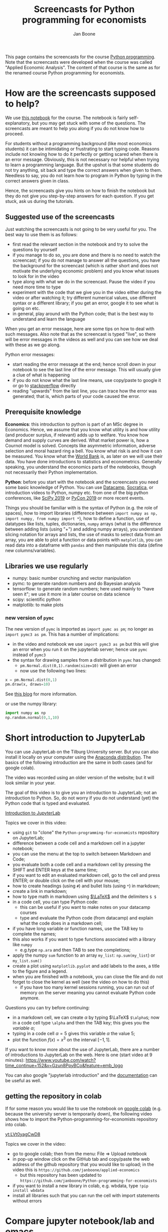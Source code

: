 #+HTML_HEAD: <link rel="stylesheet" type="text/css" href="css/stylesheet.css" />
#+Title: Screencasts for Python programming for economists
#+Author: Jan Boone
#+OPTIONS: toc:2 timestamp:nil toc:nil


This page contains the screencasts for the course [[file:index.org][Python programming]]. Note that the screencasts were developed when the course was called "Applied Economic Analysis". The content of that course is the same as for the renamed course Python programming for economists.

#+TOC: headlines 2

* How are the screencasts supposed to help?
  :PROPERTIES:
  :ID:       how_are_screencasts_supposed_to_help
  :END:

We use [[https://github.com/janboone/Python-programming-for-economists/blob/master/economics_notebook.ipynb][this notebook]] for the course. The notebook is fairly self-explanatory, but you may get stuck with some of the questions. The screencasts are meant to help you along if you do not know how to proceed.

For students without a programming background (like most economics students) it can be intimidating or frustrating to start typing code. Reasons include not knowing how to do it perfectly or getting scared when there is an error message. Obviously, this is not necessary nor helpful when trying to learn a programming language. But the upshot is that some students do not try anything, sit back and type the correct answers when given to them. Needless to say, you do not learn how to program in Python by typing in the correct answers given in class.

Hence, the screencasts give you hints on how to finish the notebook but they do not give you step-by-step answers for each question. If you get stuck, ask us during the tutorials.

** Suggested use of the screencasts

Just watching the screencasts is not going to be very useful for you. The best way to use them is as follows:

+ first read the relevant section in the notebook and try to solve the questions by yourself
+ if you manage to do so, you are done and there is no need to watch the screencast; if you do not manage to answer all the questions, you have the background for the screencast (which is rather short and does not motivate the underlying economic problem) and you know what issues to look for in the video
+ type along with what we do in the screencast. Pause the video if you need more time to type
+ experiment with the code that we give you in the video either during the video or after watching it; try different numerical values, use different syntax or a different library; if you get an error, google it to see what is going on etc.
+ in general, play around with the Python code; that is the best way to understand and learn the language

When you get an error message, here are some tips on how to deal with such messages. Also note that as the screencast is typed "live", so there will be error messages in the videos as well and you can see how we deal with these as we go along.

Python error messages:
+ start reading the error message at the end; hence scroll down in your notebook to see the last line of the error message. This will usually give a clue of what is happening
+ if you do not know what the last line means, use copy/paste to google it or go to [[https://stackoverflow.com/][stackoverflow]] directly
+ reading "upwards" from the last line, you can trace how the error was generated; that is, which parts of your code caused the error. 

** Prerequisite knowledge

*Economics*: this introduction to python is part of an MSc degree in Economics. Hence, we assume that you know what utility is and how utility (and producer surplus, if relevant) adds up to welfare. You know how demand and supply curves are derived. What market power is, how a Cournot model is solved. Concepts like asymmetric information, adverse selection and moral hazard ring a bell. You know what risk is and how it can be measured. You know what the [[https://www.worldbank.org/][World Bank]] is, as later on we will use their data. You have done introductions to statistics and econometrics. Generally speaking, you understand the economics parts of the notebooks, though not necessarily their Python implementation.

*Python*: before you start with the notebook and the screencasts you need some basic knowledge of Python. You can use [[https://www.datacamp.com/][Datacamp]], [[https://www.youtube.com/playlist?list=PLi01XoE8jYohWFPpC17Z-wWhPOSuh8Er-][Socratica]], or introduction videos to Python, numpy etc. from one of the big python conferences, like [[https://www.youtube.com/playlist?list=PLYx7XA2nY5GcDQblpQ_M1V3PQPoLWiDAC][SciPy 2019]] or [[https://www.youtube.com/playlist?list=PLPbTDk1hBo3xof51R8pk3kP1BVBuMYP9c][PyCon 2019]] or more recent events.

Things you should be familiar with is the syntax of Python (e.g. the role of spaces), how to import libraries (difference between ~import numpy as np, import numpy, from numpy import *~), how to define a function, use of datatypes like lists, tuples, dictionaries, ~numpy~ arrays (what is the difference between adding lists (using "+") and adding numpy arrays), you understand slicing notation for arrays and lists, the use of masks to select data from an array, you are able to plot a function or data points with ~matplotlib~, you can read data into a dataframe with ~pandas~ and then manipulate this data (define new columns/variables).

** Libraries we use regularly

+ numpy: basic number crunching and vector manipulation
+ pymc: to generate random numbers and do Bayesian analysis
+ tensorflow: to generate random numbers; here used mainly to "have seen it"; we use it more in a later course on data science
+ scipy: scientific python
+ matplotlib: to make plots


*** new version of =pymc=
  :PROPERTIES:
  :CUSTOM_ID: new_pymc
  :END:

The new version of =pymc= is imported as =import pymc as pm=; no longer as =import pymc3 as pm=. This has a number of implications:
- in the video and notebook we use =import pymc3 as pm= but this will give an error when you run it on the jupyterlab server; hence use =pymc= instead of =pymc3=
- the syntax for drawing samples from a distribution in =pymc= has changed:
  - =pm.Normal.dist(0,1).random(size=10)= will given an error
  - now use the following two lines:

#+begin_src python
x = pm.Normal.dist(0,1)
pm.draw(x, draws=10)
#+end_src

See [[https://www.pymc-labs.com/blog-posts/simulating-data-with-pymc/][this blog]] for more information.

or use the numpy library:

#+begin_src python
import numpy as np
np.random.normal(0,1,10)
#+end_src



* Short introduction to JupyterLab
  :PROPERTIES:
  :CUSTOM_ID: Short_introduction_to_JupyterLab
  :END:

You can use JupyterLab on the Tilburg University server. But you can also install it locally on your computer using the [[https://www.anaconda.com/products/individual][Anaconda distribution]]. The basics of the following introduction are the same in both cases (and for google colab).

The video was recorded using an older version of the website; but it will look similar in your year.

The goal of this video is to give you an introduction to JupyterLab; not an introduction to Python. So, do not worry if you do not understand (yet) the Python code that is typed and evaluated.

[[yt:EFOmmjnYGHs][Introduction to JupyterLab]]

Topics we cover in this video:
+ using ~git~ to "clone" the ~Python-programming-for-economists~ repository on JupyterLab;
+ difference between a code cell and a markdown cell in a jupyter notebook;
+ you can use the menu at the top to switch between Markdown and Code;
+ you evaluate both a code cell and a markdown cell by pressing the SHIFT and ENTER keys at the same time;
+ if you want to edit an evaluated markdown cell, go to the cell and press ENTER; or double click on the cell with your mouse;
+ how to create headings (using ~#~) and bullet lists (using ~*~) in markdown;
+ create a link in markdown;
+ how to type math in markdown using [[https://www.latex-project.org/][$\LaTeX$]] and the delimiters ~$ $~
+ in a code cell, you can type Python code:
  + this can be useful if you want to make notes on your datacamp courses
  + type and evaluate the Python code (from datacamp) and explain what the code does in a markdown cell;
+ if you have long variable or function names, use the TAB key to complete the names;
+ this also works if you want to type functions associated with a library like ~numpy~
  + e.g.type ~np.ara~ and then TAB to see the completions;
+ apply the numpy ~sum~ function to an array ~my_list~: ~np.sum(my_list~) or ~my_list.sum()~
+ create a plot using ~matplotlib.pyplot~ and add labels to the axes, a title to the figure and a legend.
+ when you are finished with a notebook, you can close the file and do not forget to close the kernel as well (see the video on how to do this)
  + if you have too many kernel sessions running, you can run out of memory on the server meaning you cannot evaluate Python code anymore.

Questions you can try before continuing:
+ in a markdown cell, we can create $\alpha$ by typing $\LaTeX$ ~$\alpha$~; now in a code cell type =\alpha= and then the TAB key; this gives you the /variable/ $\alpha$;
+ typing in a code cell $\alpha = 5$ gives this variable $\alpha$ the value 5;
+ plot the function $f(x)=x^3$ on the interval $[-1,1]$.

If you want to know more about the use of JupyterLab, there are a number of introductions to JupyterLab on the web. Here is one (start video at 9 minutes): https://www.youtube.com/watch?time_continue=152&v=Gzun8PpyBCo&feature=emb_logo

You can also google "jupyterlab introduction" and the [[https://jupyterlab.readthedocs.io/en/stable/][documentation]] can be useful as well.

** getting the repository in colab

If for some reason you would like to use the notebook on [[https://colab.research.google.com/notebooks/intro.ipynb#recent=true][google colab]] (e.g. because the university server is temporarily down), the following video shows how to import the Python-programming-for-economists repository into colab.

[[yt:LVt0yagCwD8]]

Topics we cover in the video:
+ go to google colab; then from the menu: File => Upload notebook
+ in pop-up window click on the GitHub tab and copy/paste the web address of the github repository that you would like to upload; in the video this is ~https://github.com/janboone/applied-economics~
  + but this repository has been updated to ~https://github.com/janboone/Python-programming-for-economists~
+ if you want to install a new library in colab, e.g. wbdata, type ~!pip install wbdata~
+ install all libraries such that you can run the cell with import statements without errors

* Compare jupyter notebook/lab and emacs

** Why am I using emacs

As explained [[id:how_are_screencasts_supposed_to_help][above]], one of the worries is that students sit back and copy/paste whatever is done in the videos. To force them to make more of an effort, I do not use jupyter notebooks in the screencasts. Hence, a bit more "mental processing" is needed to follow along. This is also the reason that we do not publish the notebooks from the videos. Students need to type along with the video; not copy/paste from the final file.

Further, Emacs makes it easier to give a presentation in the screencast than jupyter notebooks, e.g. by folding sections that are finished and by giving completion on $\LaTeX$ snippets.

** Jupyter vs Emacs

When you see me use Emacs in the videos, you can spot some differences with JupyterLab:
+ evaluating a code cell with Python in jupyter is done by pressing Shift-Enter (that is, press the Shift and Enter keys at the same time); in Emacs press C-c C-c (that is press Control and C simultaneously two times)
+ to get help on a function, type e.g. ~np.arange?~ in a code cell and evaluate the cell
+ to type text in a jupyter notebook, turn a code-cell into a Markdown cell; in Emacs you can simply type text
+ to create a new code cell in jupyter: press "a" (new cell above) or "b" (new cell below) when you do not have a cursor in the current cell (if you do have a cursor, first press the ESC key); in Emacs (and org-mode version >= 9.2) type C-c C-, and a menu will appear of block types (python, ipython, elisp etc.)
+ use the TAB key to complete function, variable etc. names. Works both in jupyter and Emacs
+ to get greek letters in a code block of a jupyter notebook, use the $\LaTeX$ expression for the greek letter (without the delimiters ~$ $~) and type TAB; e.g.type ~\alpha~ and then press TAB
+ add ~%matplotlib inline~ after importing ~matplotlib.pyplot~ to get the figures in the notebook/file itself

* The market

** why do we love the market?

[[yt:naYoM7cezSE][Allocating goods to consumers]]

Topics we cover in this video:
+ optimal way to allocate a fixed number of products among a set of consumers
+ use of ~np.arange~ to generate a vector of numbers
+ ~np.random.normal~ and ~tf.random.normal~ to generate a vector of random numbers
+ sort a vector of numbers
+ use slicing to select a subset of entries in a vector $x$, e.g. ~x[:5]~
+ use ~format~ to format the output in a print statement
+ sum entries in a vector

Questions you should be able to answer before continuing:
+ what is the welfare maximizing way to allocate $m$ products among $n>m$ consumers?
+ how can you calculate the Lagrange multiplier in the optimization problem at the end of the video using python?
+ why do we get an error if we would use ~tf.random.normal(50,10,2)~? hint: use ~tf.random.normal?~

**Note** that due to a new version of =pymc= on the server, the correct import statement now is =import pymc as pm=; using =pymc3= will give an error.


*** market outcome

 [[yt:8ywVw9lIMmM][Equilibrium price and welfare]]

 Topics we cover:
 + define a (demand) function
 + booleans False/True represented as 0/1 and can be summed
 + use of ~scipy~'s ~optimize.fsolve~ to find the zero of a function (if you want more information about this function, use ~sp.optimize.fsolve?~)
   + [[https://www.youtube.com/watch?v=KeRNoXWs_y0&t=2s][another example]] of the use of =fsolve=
   + if you are interested, see [[https://www.youtube.com/watch?v=_1bOzIYcDaA][this video]] on a comparison of =fsolve= and =root= to solve equations
 + use of ~lambda~ to create an anonymous function (i.e. function without a name)
 + plot the demand function with ~plt.plot~; use ~plt.vlines~ to plot a vertical line
 + instead of slicing, we used a boolean mask to select valuations which exceed the equilibrium ~price~: ~valuations[valuations>price]~

*** elastic demand and supply

 You should be able to do this section in the notebook yourself. If not, then check the videos above once more.

** why do others not love the market?

*** income distribution

[[yt:tyqtrIAx898][Income distribution]]

Topics we cover in this video:
+ multiply boolean masks (~afford~ and ~wtp~ in the video) to generate the AND condition: demand consists of people who are willing to pay price $p$ for the good AND who can afford to pay $p$.

Questions you should be able to answer:
+ show --using python-- that welfare in the market (~welfare_2~) is below the max. possible welfare
+ the assignment in the notebook: run the model with the income distribution two times and show that higher income inequality can lead to lower welfare in the market. That is, there is an efficiency argument for income redistribution in a market context.

*** market power

You should be able to do the market power section on your own. It shows a graph suggesting the monopoly price is lower than the perfect competition price. In this context this is simply wrong. The question is: what is wrong in the python code?

Hence, test parts of the code to understand where things are going wrong. To solve this problem, you may want to look at the function ~min~. That is, evaluate ~min?~ and e.g. ~min(3,8)~.

**** merger simulation

We split the merger simulation section into different subsections/videos.

***** Cournot

[[yt:LiOqDkj9wWw][Cournot]]

Topics we cover in the video:
+ define the reaction function in Python for a simple Cournot model
+ use ~sp.optimize.fminbound~ on "minus profits" because Python has no maximization routines
  + if you are interested: [[https://www.youtube.com/watch?v=2HMKU2nHAbE][more information]] on minimization in pyhton
+ use ~fsolve~ on the function ~fixed_point~ to find the equilibrium outcome (both firms have output equal to the optimal reaction to the other firm's output level)
+ this corresponds to the point where the reaction functions intersect in $(q_1,q_2)$ space

Questions you should be able to answer:
+ which of the two lines drawn in the video is the reaction function of firm 1?
+ show that the equilibrium outcome for the case where $c_1=0.1,c_2=0.2$ has $(q_1,q_2)= (0.33333333, 0.23333333)$

***** Pandas

[[yt:8nHpZ-1MidE][Pandas]]

Topics we cover in the video:
+ create a 2 dimensional vector with draws from a normal distribution; note that in the notebook you only need a 1 dimensional draw (for the merged firm's cost level)
  + the rows are states of the world, the first column is firm 1's cost level, the second column firm 2's costs
+ create a Pandas dataframe with ~pd.DataFrame~ and a dictionary of the form: ~{'column name': vector with values}~
+ define new columns in the dataframe
+ two ways you can refer to a column in a dataframe: e.g. ~df.Q~ and ~df['Q']~; note that you cannot use the former if there are spaces in the column name

Questions you should be able to answer:
+ instead of defining ~q1,q2~ separately, define the vector ~q~ as follows and use this vector to create the dataframe ~df~ (hint: use ~q.shape~)
#+begin_src
costs = tf.random.normal([50,2],0.2,0.05).numpy()
q = np.array([sp.optimize.fsolve(lambda x: fixed_point(x,costs[i]),[0,0]) for i in range(50)])
#+end_src

***** OPTIONAL: Cournot with variable $n$

This section is optional. If this is your first Python course, skip this section for now (and come back to it later).

[[yt:xyaXz2L1F_Q][Optional Cournot video]]

In our previous Cournot model (and in the notebook), we defined the function ~reaction~ in such a way that it is specific to the number of firms in the market. This video introduces a function reaction that is more general. It makes the code more readable but also a bit more complicated.

If you want to take this a step further, look at [[https://numpy.org/doc/stable/reference/generated/numpy.vectorize.html?highlight=vectorize#numpy.vectorize][numpy's vectorize.]]

Topic we cover:
+ ~np.zeros_like(c)~ for an array ~c~

Questions you should be able to answer:
+ predict/explain what is printed if you evaluate the following code block:
#+begin_src
i = 3
mask = np.arange(6) != i
print(mask)
print(np.arange(6)[mask])
print(np.sum(np.arange(6)[mask]))
#+end_src


*** external effects

This section you should be able to do on your own. If not, watch again the video's above.

It provides another reason why markets may not generate max. welfare in the real world.

* Asymmetric information

Here we consider two standard forms of asymmetric information: adverse selection and moral hazard.

** adverse selection

[[yt:GeVGCJmq9PE]]

Topics we cover in the video:
+ drawing samples from a uniform distribution
+ in jupyter notebook/lab you can introduce a greek letter, say $\rho$, by typing ~\rho~ and then the TAB key
+ selecting the last, say 3 elements from a vector $x$ by slicing: ~x[-3:]~
+ downward sloping supply curve in a perfectly competitive insurance market

Questions you should be able to answer:
+ the assignment in the adverse selection section in the notebook: the effect of income on insurance demand

** moral hazard

[[yt:saST6igsR6Y]]

Topics we cover in the video:
+ the government maximizes welfare over marginal tax rates $\tau$ while each agent in the economy maximizes work effort for a given $\tau$
  + we have an optimization problem "over" optimization problems
+ we use ~pymc~ for random draws from a log-normal distribution
+ note that because =pymc3= on the server is replaced by the newer version =pymc=, the new syntax to draw samples from a log-normal distribution is as follows:

#+begin_src python
γ = pm.draw(pm.Lognormal.dist(mu=0.0,sigma=0.5), draws=50)
γ
#+end_src



Questions you should be able to answer:
+ what will be the optimal tax rate with $\rho=1$ (you will verify this in the notebook)
+ the assignment in the moral hazard section in the notebook: use Rawls' criterion as welfare function for the government

* Financial crisis

** why is there a problem in financial markets?


[[yt:petP6Bdf8Pk]]

Topics we cover in this video:
+ limited liability
+ relu activation function
+ first mention of "broadcasting" (but no need to understand it)
+ draw two dimensional array (that is a matrix) from a normal distribution
+ we calculate the mean across the rows of a two dimensional array with ~axis=0~; ~axis=1~ calculates the mean across columns

Question you should be able to answer:
+ rewrite the code with the relu function for the case where the firm has equity equal to 10; your plot should be the same as the one in the notebook with ~equity=10~.

** why these bonus contracts?

[[yt:-BzxZU8f1pU]]

Topics we cover in this video:
+ for the derivation of some results we use [[https://www.gnu.org/software/emacs/manual/html_mono/calc.html][Emacs calc]]; you do not need to know how this works, but you should be able to replicate the derivations
+ if you want to do symbolic math yourself on the computer, you can consider using [[https://www.sympy.org/en/index.html][SymPy]] in a jupyter notebook but we do not cover SymPy in this course

Questions you should be able to answer:
+ the video covers the second subsection of "why these bonus contracts?" in the notebook; you should be able to cover the first subsection "moral hazard"
+ the second subsection "moral hazard and adverse selection" defines the function ~profit~ in a different way; you should be able to follow what it does and plot the probability of the average outcome ($q$) against the top trader's outside option.
+ as the outside option for the top trader (high type) increases, why does the bank not increase $w$ and $b$ in such a way that $R=w/b$ remains constant? Then risk taking by the top trader would be unaffected. Why would this be (too) expensive for the bank?

* Using Python for empirical research

** API's to get data

[[yt:pstyrBrwXqw]]

Topics we cover in this video:
+ use of API [[https://wbdata.readthedocs.io/en/stable/][wbdata]] to access World Bank's databases
+ use of ~wb.search_indicators~ to find indicators on a certain topic
+ create a dictionary of indicators and column names and then download these data into a pandas' dataframe
+ we do this for two sets of indicators and then use ~pd.merge~ to merge these dataframes

Questions you should be able to answer:
+ use ~pd.merge?~ to find out what ~how~ and ~suffixes~ can do in a ~pd.merge~ statement
+ use the wbdata documentation to find the different themes on which the World bank has data

** hacker statistics

*** high school puzzles

[[yt:s1stRzO8a0Q]]

Topics we cover in this video:
+ program a statistical problem with coin throws in python
+ repeat this 10,000 times to see what the properties are of such an experiment

Questions you should be able to answer:
+ program the experiment with a dark cupboard containing 6 red socks and 14 blue socks. You randomly draw 2 socks (without replacement) from the cupboard. What is the probability that you draw two matching socks from the cupboard? Note that this you can calculate yourself, so you can check whether your code gives the right answer: $\frac{6}{20} \frac{5}{19} + \frac{14}{20} \frac{13}{19}$
+ solve this section in the notebook: which of the two experiments lasts longer on average? Why?

*** statistics

[[yt:aaDtTmNlWiY]]

Topics we cover in this video:
+ distribution and standard deviation of a sample mean
+ simulating a hypothesis test


**Note** that in the notebook we use =samples = pm.Normal.dist(mu,sd).random(size=(number_of_samples,n))= in a code block. Due to the new version of =pymc= this code should now be:

#+begin_src python
mu = 1000
sd = 100
number_of_samples=250

def moments(n):
    samples = pm.draw(pm.Normal.dist(mu=1000,sigma=100,shape=(number_of_samples,n)))
    mus = samples.mean(axis=1)
    std = mus.std()
    return [mus,std]
#+end_src

Questions you should be able to answer:
+ what is the "statistical name" for ~np.std(mus)~ in the video?
+ what is the idea behind the hypothesis test in the video?
+ finish the statistics section in the notebook


* Regulation in healthcare markets

In this lecture we analyze Dutch healthcare data from [[https://www.vektis.nl/open-data][Vektis]] using ~pandas~, ~matplotlib~ and ~pymc~.

** getting the data ready

[[yt:X6XNd2NaBpg]]

Topics we cover in this video:
+ importing data directly from the web using ~urllib;~
  + see subsection [[#upload_data_on_the_university_server][upload data on the university server]] below to see how to get your data on the university server when using JupyterLab;
+ how to read in a csv file as a dataframe using ~pd.read_csv()~;
+ how to rename columns in a pandas' dataframe using a dictionary;
+ how create a new column/variable which equals the sum of a list of columns;
+ using ~axis~ to specify whether an action is supposed to be applied across rows (~axis=0~) or columns (~axis=1~);
+ using ~df.replace()~ to replace values in a dataframe, again using a dictionary;
+ change the type of a column/variable using ~.astype();~
  - depending on the versions of the packages you are using ~df['age'].astype(int)~ can give an error
  - if this happens, use ~df['age'].astype("Float64").astype(int)~ instead;
+ using ~numpy~ functions on columns;
+ using a ~groupby~ to aggregate data to the level specified by the list of columns in the groupby
  + in the video we aggregate to age/gender categories, aggregating over postal-code observations.

Questions you should be able to answer:
+ what is the average expenditure (not log expenditure) across ages and postal codes for men and women?
+ what is the average expenditure per age category (across gender and postal codes)?

** plot and model

This screencast is not meant as an introduction into Bayesian analysis and ~pymc~. It just shows that this can be done in Python. The notebook gives a bit more detail and some references in case the video "wets your appetite".

[[yt:xfWdNgC6ckw]]

Topics we cover in this video:
+ plot average log expenditure across age for both women and men;
+ create a simple Bayesian model of age-fixed effects using ~pymc~;
+ sample from the posterior distribution of the model;
+ plot predicted and observed expenditures for women against age.

To avoid errors, the definition of the function =get_data_into_shape= should be changed. In particular, the line =df['age'] = pd.to_numeric(df['age']).astype(int)= is different from what is in the notebook.

#+begin_src python
def get_data_into_shape(df):
    df['health_expenditure_under_deductible'] = df[cost_categories_under_deductible].sum(axis=1)
    df = df.rename({
        'GESLACHT':'sex',
        'LEEFTIJDSKLASSE':'age',
        'AANTAL_BSN':'number_citizens',
        'KOSTEN_MEDISCH_SPECIALISTISCHE_ZORG':'hospital_care',
        'KOSTEN_FARMACIE':'pharmaceuticals',
        'KOSTEN_TWEEDELIJNS_GGZ':'mental_care',
        'KOSTEN_HUISARTS_INSCHRIJFTARIEF':'GP_capitation',
        'KOSTEN_HUISARTS_CONSULT':'GP_fee_for_service',
        'KOSTEN_HUISARTS_OVERIG':'GP_other',
        'KOSTEN_MONDZORG':'dental care',
        'KOSTEN_PARAMEDISCHE_ZORG_FYSIOTHERAPIE':'physiotherapy',
        'KOSTEN_KRAAMZORG':'maternity_care',
        'KOSTEN_VERLOSKUNDIGE_ZORG':'obstetrics'
    }, axis='columns')
    df.drop(['AANTAL_VERZEKERDEJAREN',
             'KOSTEN_HULPMIDDELEN',
             'KOSTEN_PARAMEDISCHE_ZORG_OVERIG',
             'KOSTEN_ZIEKENVERVOER_ZITTEND',
             'KOSTEN_ZIEKENVERVOER_LIGGEND',
             'KOSTEN_GRENSOVERSCHRIJDENDE_ZORG',
             'KOSTEN_OVERIG',
             'KOSTEN_EERSTELIJNS_ONDERSTEUNING'],inplace=True,axis=1)
    df.drop(df.index[[0]], inplace=True)
    df['sex'] = df['sex'].astype('category')
    df['age'] = df['age'].astype('category')
    df['costs_per_head']=df['health_expenditure_under_deductible']/df['number_citizens']
    df['log_costs_per_head']=np.log(1+df['health_expenditure_under_deductible']/df['number_citizens'])
    df = df[(df['age'] != '90+')]
    df['age'] = pd.to_numeric(df['age']).astype(int) # this line needs to be adjusted compared to the definition in the notebook
    return df
#+end_src

The use of pandas' =query= method then becomes:

#+begin_src python
df_2014.query('sex=="M" & age==30')['log_costs_per_head'].hist(bins=50)
#+end_src


Questions you should be able to answer:
+ plot average expenditure (averaged across gender) against age;
+ do the ~pymc~ model for men instead of women.

** upload data on the university server
   :PROPERTIES:
   :CUSTOM_ID:       upload_data_on_the_university_server
   :END:

In the screencast above we downloaded the data directly using ~urllib.request.retrieve()~. The screencast below shows how to this "by hand" to get the data in university server environment.

[[yt:o-j86QStDWg]]

Topics we cover in this video:
+ download data from a website to a local folder on your computer;
+ upload from this folder to the university server;
+ create a new folder ~data~ on the university server.

Questions you should be able to answer:
+ upload the data set for 2011 on the university server. 
